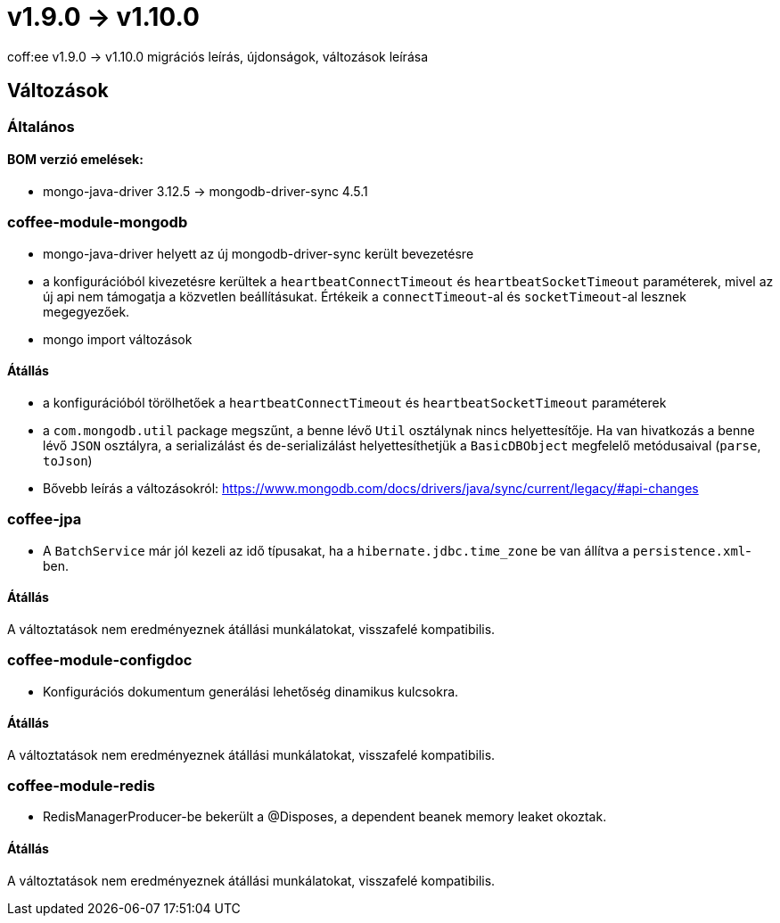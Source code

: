 = v1.9.0 → v1.10.0

coff:ee v1.9.0 -> v1.10.0 migrációs leírás, újdonságok, változások leírása

== Változások

=== Általános

==== BOM verzió emelések:
* mongo-java-driver 3.12.5 -> mongodb-driver-sync 4.5.1

=== coffee-module-mongodb
* mongo-java-driver helyett az új mongodb-driver-sync került bevezetésre
* a konfigurációból kivezetésre kerültek a `heartbeatConnectTimeout` és `heartbeatSocketTimeout` paraméterek, mivel az új api nem támogatja a közvetlen beállításukat. Értékeik a `connectTimeout`-al és `socketTimeout`-al lesznek megegyezőek.
* mongo import változások

==== Átállás
* a konfigurációból törölhetőek a `heartbeatConnectTimeout` és `heartbeatSocketTimeout` paraméterek
* a `com.mongodb.util` package megszűnt, a benne lévő `Util` osztálynak nincs helyettesítője. Ha van hivatkozás a benne lévő `JSON` osztályra, a serializálást és de-serializálást helyettesíthetjük a `BasicDBObject` megfelelő metódusaival (`parse`, `toJson`)
* Bővebb leírás a változásokról: https://www.mongodb.com/docs/drivers/java/sync/current/legacy/#api-changes

=== coffee-jpa
* A `BatchService` már jól kezeli az idő típusakat, ha a `hibernate.jdbc.time_zone` be van állítva a `persistence.xml`-ben.

==== Átállás
A változtatások nem eredményeznek átállási munkálatokat, visszafelé kompatibilis.

=== coffee-module-configdoc
* Konfigurációs dokumentum generálási lehetőség dinamikus kulcsokra.

==== Átállás
A változtatások nem eredményeznek átállási munkálatokat, visszafelé kompatibilis.

=== coffee-module-redis
* RedisManagerProducer-be bekerült a @Disposes, a dependent beanek memory leaket okoztak.

==== Átállás
A változtatások nem eredményeznek átállási munkálatokat, visszafelé kompatibilis.
